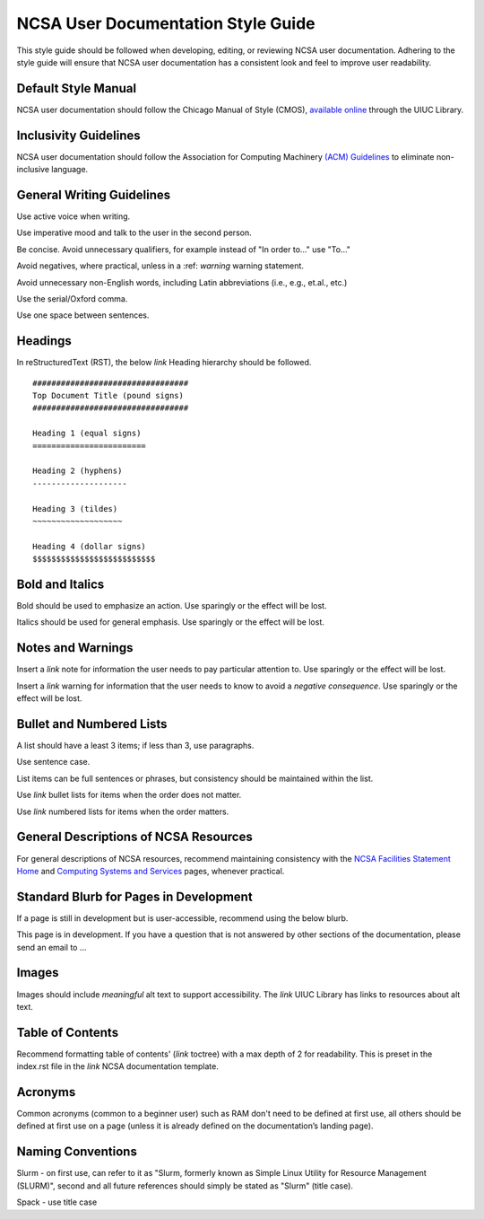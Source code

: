 .. _style:

NCSA User Documentation Style Guide
====================================

This style guide should be followed when developing, editing, or reviewing NCSA user documentation. Adhering to the style guide will ensure that NCSA user documentation has a consistent look and feel to improve user readability.

Default Style Manual
----------------------

NCSA user documentation should follow the Chicago Manual of Style (CMOS), `available online`_ through the UIUC Library.

.. _available online: https://www-chicagomanualofstyle-org.proxy2.library.illinois.edu/home.html

Inclusivity Guidelines
-----------------------

NCSA user documentation should follow the Association for Computing Machinery `(ACM) Guidelines`_ to eliminate non-inclusive language.

.. _(ACM) Guidelines: https://www.acm.org/diversity-inclusion/words-matter

General Writing Guidelines
---------------------------

Use active voice when writing.

Use imperative mood and talk to the user in the second person.

Be concise. Avoid unnecessary qualifiers, for example instead of "In order to..." use "To..."

Avoid negatives, where practical, unless in a :ref: `warning` warning statement.

Avoid unnecessary non-English words, including Latin abbreviations (i.e., e.g., et.al., etc.)

Use the serial/Oxford comma.

Use one space between sentences.

Headings
----------

In reStructuredText (RST), the below *link* Heading hierarchy should be followed.

::

  #################################
  Top Document Title (pound signs)
  #################################

  Heading 1 (equal signs)
  ========================

  Heading 2 (hyphens)
  --------------------

  Heading 3 (tildes)
  ~~~~~~~~~~~~~~~~~~~

  Heading 4 (dollar signs)
  $$$$$$$$$$$$$$$$$$$$$$$$$$

Bold and Italics
-----------------

Bold should be used to emphasize an action. Use sparingly or the effect will be lost.

Italics should be used for general emphasis. Use sparingly or the effect will be lost.

Notes and Warnings
-------------------

Insert a *link* note for information the user needs to pay particular attention to. Use sparingly or the effect will be lost.

Insert a *link* warning for information that the user needs to know to avoid a *negative consequence*. Use sparingly or the effect will be lost.

Bullet and Numbered Lists
--------------------------

A list should have a least 3 items; if less than 3, use paragraphs.

Use sentence case.

List items can be full sentences or phrases, but consistency should be maintained within the list.

Use *link* bullet lists for items when the order does not matter.

Use *link* numbered lists for items when the order matters.

General Descriptions of NCSA Resources
---------------------------------------

For general descriptions of NCSA resources, recommend maintaining consistency with the `NCSA Facilities Statement Home`_ and `Computing Systems and Services`_ pages, whenever practical.

.. _NCSA Facilities Statement Home: https://wiki.ncsa.illinois.edu/pages/viewpage.action?spaceKey=NFS&title=NCSA+Facilities+Statement+Home

.. _Computing Systems and Services: https://www.ncsa.illinois.edu/expertise/compute-resources/computing-systems-and-services/


Standard Blurb for Pages in Development
----------------------------------------

If a page is still in development but is user-accessible, recommend using the below blurb.

This page is in development. If you have a question that is not answered by other sections of the documentation, please send an email to ...

Images
-------

Images should include *meaningful* alt text to support accessibility. The *link* UIUC Library has links to resources about alt text.

Table of Contents
------------------

Recommend formatting table of contents' (*link* toctree) with a max depth of 2 for readability. This is preset in the index.rst file in the *link* NCSA documentation template.

Acronyms
---------

Common acronyms (common to a beginner user) such as RAM don't need to be defined at first use, all others should be defined at first use on a page (unless it is already defined on the documentation’s landing page).

Naming Conventions
--------------------

Slurm - on first use, can refer to it as "Slurm, formerly known as Simple Linux Utility for Resource Management (SLURM)", second and all future references should simply be stated as "Slurm" (title case).

Spack - use title case
